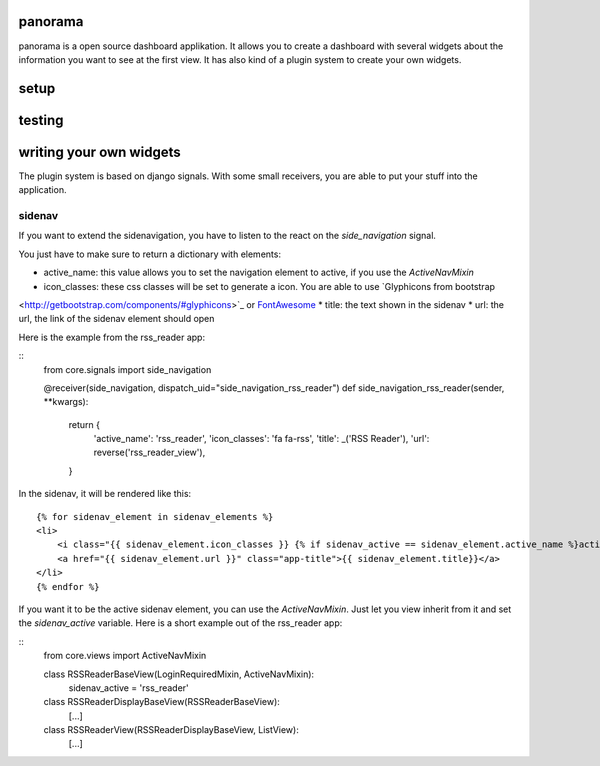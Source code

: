 panorama
==========

panorama is a open source dashboard applikation. It allows you to create a dashboard with several widgets about the information you want to see at the first view. It has also kind of a plugin system to create your own widgets.

setup
=====

testing
=======

writing your own widgets
========================

The plugin system is based on django signals. With some small receivers, you are able to put your stuff into the application.

sidenav
-------

If you want to extend the sidenavigation, you have to listen to the react on the `side_navigation` signal.

You just have to make sure to return a dictionary with elements:

* active_name: this value allows you to set the navigation element to active, if you use the `ActiveNavMixin`
* icon_classes: these css classes will be set to generate a icon. You are able to use `Glyphicons from bootstrap
<http://getbootstrap.com/components/#glyphicons>`_ or `FontAwesome <http://fontawesome.io/icons/>`_
* title: the text shown in the sidenav
* url: the url, the link of the sidenav element should open

Here is the example from the rss_reader app:

::
    from core.signals import side_navigation

    @receiver(side_navigation, dispatch_uid="side_navigation_rss_reader")
    def side_navigation_rss_reader(sender, **kwargs):
        return {
            'active_name': 'rss_reader',
            'icon_classes': 'fa fa-rss',
            'title': _('RSS Reader'),
            'url': reverse('rss_reader_view'),
        }

In the sidenav, it will be rendered like this:

::

    {% for sidenav_element in sidenav_elements %}
    <li>
        <i class="{{ sidenav_element.icon_classes }} {% if sidenav_active == sidenav_element.active_name %}active{% endif %}"></i>
        <a href="{{ sidenav_element.url }}" class="app-title">{{ sidenav_element.title}}</a>
    </li>
    {% endfor %}

If you want it to be the active sidenav element, you can use the `ActiveNavMixin`. Just let you view inherit from it and set the `sidenav_active` variable. Here is a short example out of the rss_reader app:

::
    from core.views import ActiveNavMixin


    class RSSReaderBaseView(LoginRequiredMixin, ActiveNavMixin):
        sidenav_active = 'rss_reader'


    class RSSReaderDisplayBaseView(RSSReaderBaseView):
        [...]


    class RSSReaderView(RSSReaderDisplayBaseView, ListView):
        [...]

